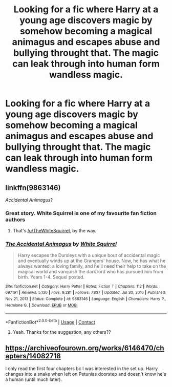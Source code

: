 #+TITLE: Looking for a fic where Harry at a young age discovers magic by somehow becoming a magical animagus and escapes abuse and bullying throught that. The magic can leak through into human form wandless magic.

* Looking for a fic where Harry at a young age discovers magic by somehow becoming a magical animagus and escapes abuse and bullying throught that. The magic can leak through into human form wandless magic.
:PROPERTIES:
:Author: Melodic-Cook-3308
:Score: 5
:DateUnix: 1617994179.0
:DateShort: 2021-Apr-09
:FlairText: What's That Fic?
:END:

** linkffn(9863146)

/Accidental Animagus/?
:PROPERTIES:
:Author: Meandering_Fox
:Score: 7
:DateUnix: 1617998367.0
:DateShort: 2021-Apr-10
:END:

*** Great story. White Squirrel is one of my favourite fan fiction authors
:PROPERTIES:
:Author: SerMickeyoftheVale
:Score: 2
:DateUnix: 1618001633.0
:DateShort: 2021-Apr-10
:END:

**** That's [[/u/TheWhiteSquirrel]], by the way.
:PROPERTIES:
:Author: ceplma
:Score: 3
:DateUnix: 1618003465.0
:DateShort: 2021-Apr-10
:END:


*** [[https://www.fanfiction.net/s/9863146/1/][*/The Accidental Animagus/*]] by [[https://www.fanfiction.net/u/5339762/White-Squirrel][/White Squirrel/]]

#+begin_quote
  Harry escapes the Dursleys with a unique bout of accidental magic and eventually winds up at the Grangers' house. Now, he has what he always wanted: a loving family, and he'll need their help to take on the magical world and vanquish the dark lord who has pursued him from birth. Years 1-4. Sequel posted.
#+end_quote

^{/Site/:} ^{fanfiction.net} ^{*|*} ^{/Category/:} ^{Harry} ^{Potter} ^{*|*} ^{/Rated/:} ^{Fiction} ^{T} ^{*|*} ^{/Chapters/:} ^{112} ^{*|*} ^{/Words/:} ^{697,191} ^{*|*} ^{/Reviews/:} ^{5,130} ^{*|*} ^{/Favs/:} ^{9,281} ^{*|*} ^{/Follows/:} ^{7,837} ^{*|*} ^{/Updated/:} ^{Jul} ^{30,} ^{2016} ^{*|*} ^{/Published/:} ^{Nov} ^{21,} ^{2013} ^{*|*} ^{/Status/:} ^{Complete} ^{*|*} ^{/id/:} ^{9863146} ^{*|*} ^{/Language/:} ^{English} ^{*|*} ^{/Characters/:} ^{Harry} ^{P.,} ^{Hermione} ^{G.} ^{*|*} ^{/Download/:} ^{[[http://www.ff2ebook.com/old/ffn-bot/index.php?id=9863146&source=ff&filetype=epub][EPUB]]} ^{or} ^{[[http://www.ff2ebook.com/old/ffn-bot/index.php?id=9863146&source=ff&filetype=mobi][MOBI]]}

--------------

*FanfictionBot*^{2.0.0-beta} | [[https://github.com/FanfictionBot/reddit-ffn-bot/wiki/Usage][Usage]] | [[https://www.reddit.com/message/compose?to=tusing][Contact]]
:PROPERTIES:
:Author: FanfictionBot
:Score: 1
:DateUnix: 1617998389.0
:DateShort: 2021-Apr-10
:END:

**** Yeah. Thanks for the suggestion, any others??
:PROPERTIES:
:Author: Melodic-Cook-3308
:Score: 1
:DateUnix: 1618009268.0
:DateShort: 2021-Apr-10
:END:


** [[https://archiveofourown.org/works/6146470/chapters/14082718]]

I only read the first four chapters bc I was interested in the set up. Harry changes into a snake when left on Petunias doorstep and doesn't know he's a human (until much later).
:PROPERTIES:
:Author: colorfuljellyfish
:Score: 2
:DateUnix: 1618022340.0
:DateShort: 2021-Apr-10
:END:
